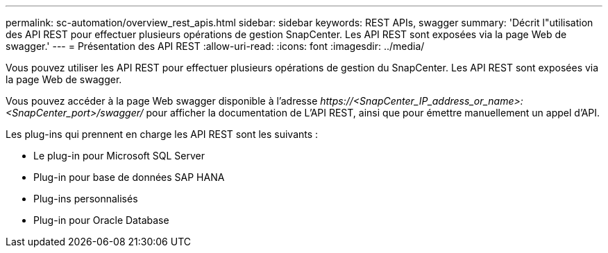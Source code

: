 ---
permalink: sc-automation/overview_rest_apis.html 
sidebar: sidebar 
keywords: REST APIs, swagger 
summary: 'Décrit l"utilisation des API REST pour effectuer plusieurs opérations de gestion SnapCenter. Les API REST sont exposées via la page Web de swagger.' 
---
= Présentation des API REST
:allow-uri-read: 
:icons: font
:imagesdir: ../media/


[role="lead"]
Vous pouvez utiliser les API REST pour effectuer plusieurs opérations de gestion du SnapCenter. Les API REST sont exposées via la page Web de swagger.

Vous pouvez accéder à la page Web swagger disponible à l'adresse _\https://<SnapCenter_IP_address_or_name>:<SnapCenter_port>/swagger/_ pour afficher la documentation de L'API REST, ainsi que pour émettre manuellement un appel d'API.

Les plug-ins qui prennent en charge les API REST sont les suivants :

* Le plug-in pour Microsoft SQL Server
* Plug-in pour base de données SAP HANA
* Plug-ins personnalisés
* Plug-in pour Oracle Database

